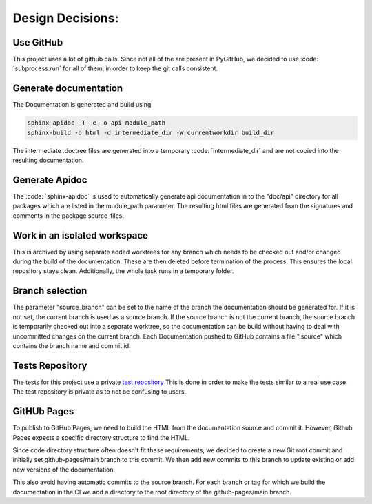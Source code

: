 *****************
Design Decisions:
*****************

##########
Use GitHub
##########

This project uses a lot of github calls. Since not all of the are present in PyGitHub, we decided to use
:code: ´subprocess.run´ for all of them, in order to keep the git calls consistent.

######################
Generate documentation
######################

The Documentation is generated and build using

.. code::

    sphinx-apidoc -T -e -o api module_path
    sphinx-build -b html -d intermediate_dir -W currentworkdir build_dir


The intermediate .doctree files are generated into a temporary :code: ´intermediate_dir´ and are not
copied into
the resulting documentation.



###############
Generate Apidoc
###############

The :code: ´sphinx-apidoc´ is used to automatically generate api documentation in to the "doc/api" directory
for all packages which are listed in the module_path parameter.
The resulting html files are generated from the signatures and comments in the package source-files.


#############################
Work in an isolated workspace
#############################

This is archived by using separate added worktrees for any branch which needs to be checked out and/or
changed during the build of the documentation. These are then deleted before termination of the process. This ensures
the local repository stays clean.
Additionally, the whole task runs in a temporary folder.

################
Branch selection
################

The parameter "source_branch" can be set to the name of the branch the documentation should be generated for.
If it is not set, the current branch is used as a source branch. If the source branch is not the current branch, the
source branch is temporarily checked out into a separate worktree, so the documentation can be build without having
to deal with uncommitted changes on the current branch.
Each Documentation pushed to GitHub contains a file ".source" which contains the branch name and commit id.

################
Tests Repository
################

The tests for this project use a private `test repository <https://github.com/exasol/sphinx-github-pages-generator-test>`_
This is done in order to make the tests similar to a real use case. The test repository is private as to not be
confusing to users.

############
GitHUb Pages
############

To publish to GitHub Pages, we need to build the HTML from the documentation source and commit it.
However, Github Pages expects a specific directory structure to find the HTML.

Since code directory structure often doesn't fit these requirements, we decided to create
a new Git root commit and initially set github-pages/main branch to this commit.
We then add new commits to this branch to update existing or add new versions of the documentation.

This also avoid having automatic commits to the source branch.
For each branch or tag for which we build the documentation in the CI
we add a directory to the root directory of the github-pages/main branch.

